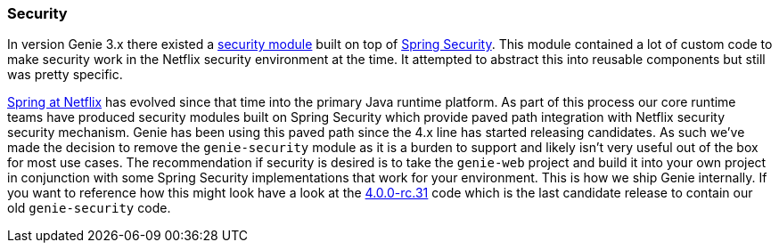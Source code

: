 === Security

In version Genie 3.x there existed a
https://github.com/Netflix/genie/tree/3.3.x/genie-web/src/main/java/com/netflix/genie/web/security[security module]
built on top of https://projects.spring.io/spring-security/[Spring Security]. This module contained a lot of
custom code to make security work in the Netflix security environment at the time. It attempted to abstract this into
reusable components but still was pretty specific.

https://medium.com/netflix-techblog/netflix-oss-and-spring-boot-coming-full-circle-4855947713a0[Spring at Netflix] has
evolved since that time into the primary Java runtime platform. As part of this process our core runtime teams have
produced security modules built on Spring Security which provide paved path integration with Netflix security
security mechanism. Genie has been using this paved path since the 4.x line has started releasing candidates. As such
we've made the decision to remove the `genie-security` module as it is a burden to support and likely isn't very
useful out of the box for most use cases. The recommendation if security is desired is to take the `genie-web` project
and build it into your own project in conjunction with some Spring Security implementations that work for your
environment. This is how we ship Genie internally. If you want to reference how this might look have a look
at the https://github.com/Netflix/genie/tree/v4.0.0-rc.31/genie-security[4.0.0-rc.31] code which is the last candidate
release to contain our old `genie-security` code.
